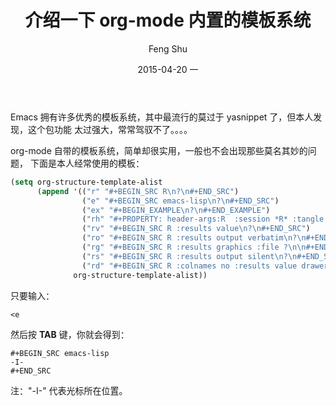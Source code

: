 #+TITLE:       介绍一下 org-mode 内置的模板系统
#+AUTHOR:      Feng Shu
#+EMAIL:       tumashu@163.com
#+DATE:        2015-04-20 一

#+URI:         /blog/%y/%m/%d/%t/
#+KEYWORDS:    org-mode
#+TAGS:        org-mode

#+LANGUAGE:    zh-CN
#+OPTIONS:     H:3 num:nil toc:t \n:nil ::t |:t ^:nil -:nil f:t *:t <:t



Emacs 拥有许多优秀的模板系统，其中最流行的莫过于 yasnippet 了，但本人发现，这个包功能
太过强大，常常驾驭不了。。。。


org-mode 自带的模板系统，简单却很实用，一般也不会出现那些莫名其妙的问题，
下面是本人经常使用的模板：

#+BEGIN_SRC emacs-lisp
(setq org-structure-template-alist
      (append '(("r" "#+BEGIN_SRC R\n?\n#+END_SRC")
                ("e" "#+BEGIN_SRC emacs-lisp\n?\n#+END_SRC")
                ("ex" "#+BEGIN_EXAMPLE\n?\n#+END_EXAMPLE")
                ("rh" "#+PROPERTY: header-args:R  :session *R* :tangle yes :colnames yes :rownames no :width 700 :height 500 :exports both")
                ("rv" "#+BEGIN_SRC R :results value\n?\n#+END_SRC")
                ("ro" "#+BEGIN_SRC R :results output verbatim\n?\n#+END_SRC")
                ("rg" "#+BEGIN_SRC R :results graphics :file ?\n\n#+END_SRC")
                ("rs" "#+BEGIN_SRC R :results output silent\n?\n#+END_SRC")
                ("rd" "#+BEGIN_SRC R :colnames no :results value drawer\n`%c%` <- function(a,b){c(a,b)}\n?\n#+END_SRC"))
              org-structure-template-alist))
#+END_SRC

只要输入：

#+BEGIN_EXAMPLE
<e
#+END_EXAMPLE

然后按 *TAB* 键，你就会得到：

#+BEGIN_EXAMPLE
,#+BEGIN_SRC emacs-lisp
-I-
,#+END_SRC
#+END_EXAMPLE

注："-I-" 代表光标所在位置。
